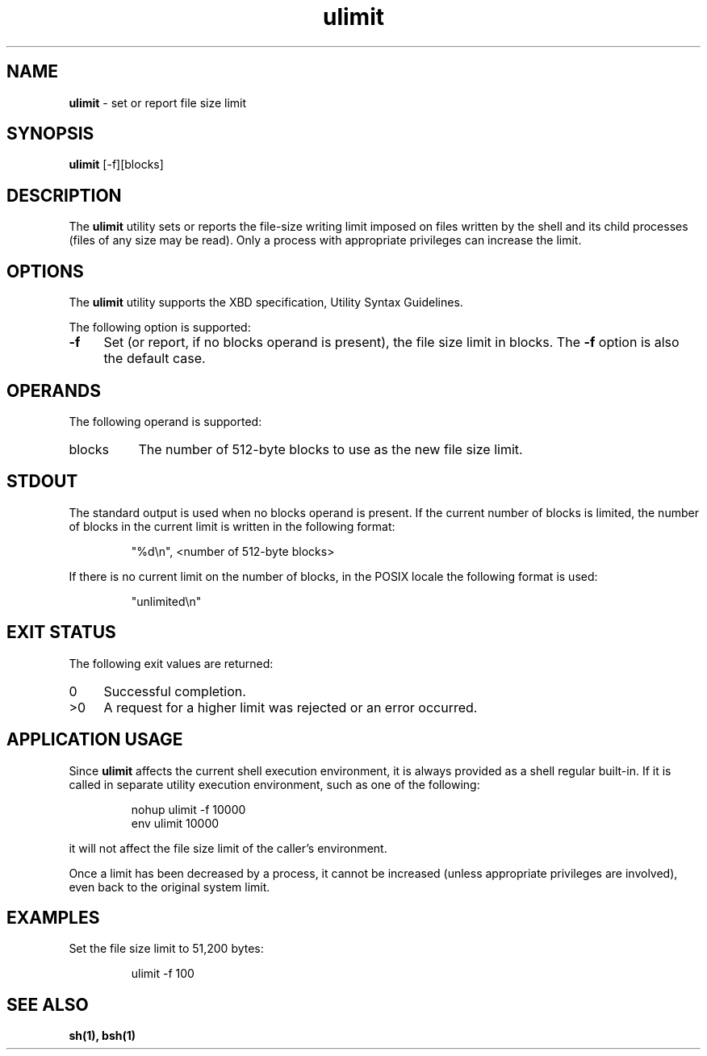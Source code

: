 '\"macro stdmacro
.if n .pH g1.ulimit @(#)ulimit      30.2 of 12/25/85
.nr X
.if \nX=0 .ds x} ulimit 1 "Essential Utilities" "\&"
.if \nX=1 .ds x} ulimit 1 "Essential Utilities"
.if \nX=2 .ds x} ulimit 1 "" "\&"
.if \nX=3 .ds x} ulimit "" "" "\&"
.ds OK [\|
.ds CK \|]
.TH \*(x}
.SH NAME
\f3ulimit\f1 - set or report file size limit
.SH SYNOPSIS
\f3ulimit\f1 [-f][blocks]
.SH DESCRIPTION
The \f3ulimit\f1 utility sets or reports the file-size writing limit imposed
on files written by the shell and its child processes (files of any
size may be read). Only a process with appropriate privileges can
increase the limit.
.SH OPTIONS
The \f3ulimit\f1 utility supports the XBD specification, Utility Syntax
Guidelines.
.PP
The following option is supported:
.TP 4
\f3-f\f1
Set (or report, if no blocks operand is present), the file size
limit in blocks. The \f3-f\f1 option is also the default case.
.SH OPERANDS
The following operand is supported:
.TP 8
blocks
The number of 512-byte blocks to use as the new file size limit.
.SH STDOUT
The standard output is used when no blocks operand is present. If the
current number of blocks is limited, the number of blocks in the
current limit is written in the following format:
.IP
"%d\\n", <number of 512-byte blocks>
.PP
If there is no current limit on the number of blocks, in the POSIX
locale the following format is used:
.IP
"unlimited\\n"
.SH EXIT STATUS
The following exit values are returned:
.TP 4
0
Successful completion.
.TP 4
>0
A request for a higher limit was rejected or an error occurred.
.SH APPLICATION USAGE
Since \f3ulimit\f1 affects the current shell execution environment, it is
always provided as a shell regular built-in. If it is called in
separate utility execution environment, such as one of the following:
.IP
.nf
nohup ulimit -f 10000 
env ulimit 10000
.fi
.PP
it will not affect the file size limit of the caller's environment.
.PP
Once a limit has been decreased by a process, it cannot be increased
(unless appropriate privileges are involved), even back to the original
system limit.
.SH EXAMPLES
Set the file size limit to 51,200 bytes:
.IP
ulimit -f 100
.SH SEE ALSO
\f3sh(1), bsh(1)\f1
